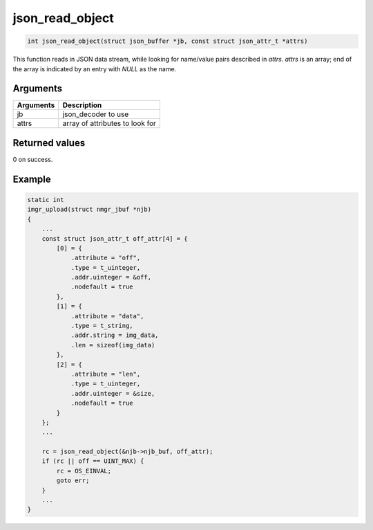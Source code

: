 json\_read\_object 
--------------------

.. code-block:: console

       int json_read_object(struct json_buffer *jb, const struct json_attr_t *attrs)

This function reads in JSON data stream, while looking for name/value
pairs described in *attrs*. *attrs* is an array; end of the array is
indicated by an entry with *NULL* as the name.

Arguments
^^^^^^^^^

+-------------+-----------------------------------+
| Arguments   | Description                       |
+=============+===================================+
| jb          | json\_decoder to use              |
+-------------+-----------------------------------+
| attrs       | array of attributes to look for   |
+-------------+-----------------------------------+

Returned values
^^^^^^^^^^^^^^^

0 on success.

Example
^^^^^^^

.. code:: c


    static int
    imgr_upload(struct nmgr_jbuf *njb)
    {
        ...
        const struct json_attr_t off_attr[4] = {
            [0] = {
                .attribute = "off",
                .type = t_uinteger,
                .addr.uinteger = &off,
                .nodefault = true
            },
            [1] = {
                .attribute = "data",
                .type = t_string,
                .addr.string = img_data,
                .len = sizeof(img_data)
            },
            [2] = {
                .attribute = "len",
                .type = t_uinteger,
                .addr.uinteger = &size,
                .nodefault = true
            }
        };
        ...

        rc = json_read_object(&njb->njb_buf, off_attr);
        if (rc || off == UINT_MAX) {
            rc = OS_EINVAL;
            goto err;
        }
        ...
    }


